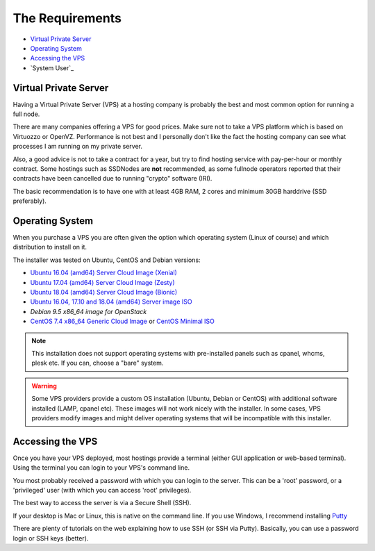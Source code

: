 .. _requirements:

The Requirements
================

* `Virtual Private Server`_
* `Operating System`_
* `Accessing the VPS`_
* `System User`_


.. _virtualPrivateServer:

Virtual Private Server
----------------------

Having a Virtual Private Server (VPS) at a hosting company is probably the best and most common option for running a full node.

There are many companies offering a VPS for good prices. Make sure not to take a VPS platform which is based on Virtuozzo or OpenVZ. Performance is not best and I personally don't like the fact the hosting company can see what processes I am running on my private server.

Also, a good advice is not to take a contract for a year, but try to find hosting service with pay-per-hour or monthly contract. Some hostings such as SSDNodes
are **not** recommended, as some fullnode operators reported that their contracts have been cancelled due to running "crypto" software (IRI).

The basic recommendation is to have one with at least 4GB RAM, 2 cores and minimum 30GB harddrive (SSD preferably).

.. _operatingSystem:

Operating System
----------------
When you purchase a VPS you are often given the option which operating system (Linux of course) and which distribution to install on it.

The installer was tested on Ubuntu, CentOS and Debian versions:

* `Ubuntu 16.04 (amd64) Server Cloud Image (Xenial) <https://cloud-images.ubuntu.com/xenial/current/>`_
* `Ubuntu 17.04 (amd64) Server Cloud Image (Zesty) <https://cloud-images.ubuntu.com/zesty/current/>`_
* `Ubuntu 18.04 (amd64) Server Cloud Image (Bionic) <https://cloud-images.ubuntu.com/bionic/current/>`_
* `Ubuntu 16.04, 17.10 and 18.04 (amd64) Server image ISO <https://www.ubuntu.com/download/server>`_
* `Debian 9.5 x86_64 image for OpenStack`
* `CentOS 7.4 x86_64 Generic Cloud Image <http://cloud.centos.org/centos/7/images/>`_ or `CentOS Minimal ISO <http://isoredirect.centos.org/centos/7/isos/x86_64/>`_


.. note::

  This installation does not support operating systems with pre-installed panels such as cpanel, whcms, plesk etc. If you can, choose a "bare" system.

.. warning::

   Some VPS providers provide a custom OS installation (Ubuntu, Debian or CentOS) with additional software installed (LAMP, cpanel etc).
   These images will not work nicely with the installer.
   In some cases, VPS providers modify images and might deliver operating systems that will be incompatible with this installer.


.. _accessingTheVPS:

Accessing the VPS
-----------------
Once you have your VPS deployed, most hostings provide a terminal (either GUI application or web-based terminal). Using the terminal you can login to your VPS's
command line.

You most probably received a password with which you can login to the server. This can be a 'root' password, or a 'privileged' user (with which you can access 'root' privileges).

The best way to access the server is via a Secure Shell (SSH).

If your desktop is Mac or Linux, this is native on the command line. If you use Windows, I recommend installing `Putty <https://www.chiark.greenend.org.uk/~sgtatham/putty/latest.html>`_

There are plenty of tutorials on the web explaining how to use SSH (or SSH via Putty). Basically, you can use a password login or SSH keys (better).
